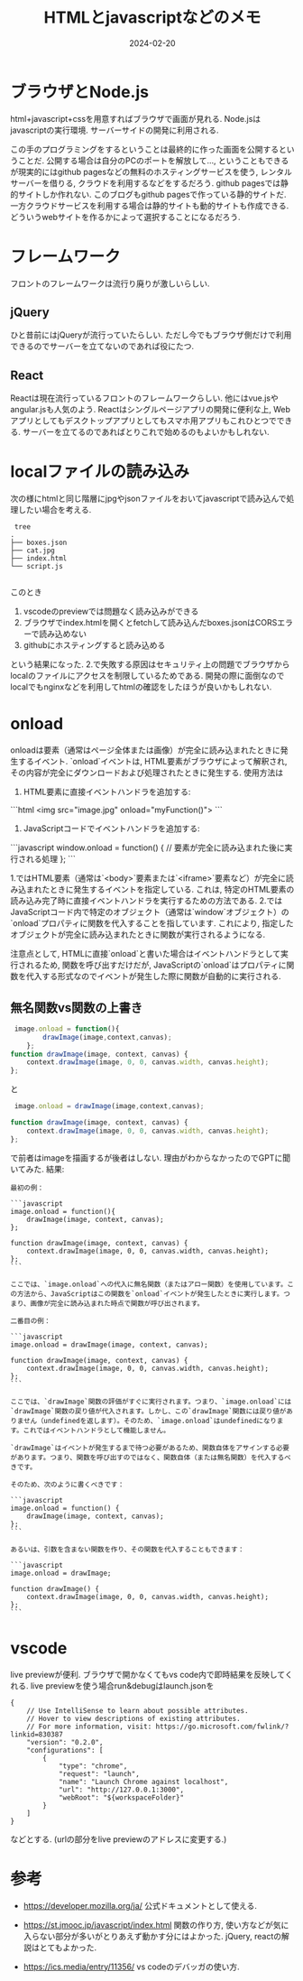 #+TITLE: HTMLとjavascriptなどのメモ
#+date: 2024-02-20
#+description: 勉強メモ
#+categories: memo, html, javascript


* ブラウザとNode.js

html+javascript+cssを用意すればブラウザで画面が見れる.
Node.jsはjavascriptの実行環境. サーバーサイドの開発に利用される. 

この手のプログラミングをするということは最終的に作った画面を公開するということだ.
公開する場合は自分のPCのポートを解放して..., ということもできるが現実的にはgithub pagesなどの無料のホスティングサービスを使う, レンタルサーバーを借りる, クラウドを利用するなどをするだろう.
github pagesでは静的サイトしか作れない. このブログもgithub pagesで作っている静的サイトだ.
一方クラウドサービスを利用する場合は静的サイトも動的サイトも作成できる. 
どういうwebサイトを作るかによって選択することになるだろう. 

* フレームワーク

フロントのフレームワークは流行り廃りが激しいらしい. 

** jQuery
ひと昔前にはjQueryが流行っていたらしい. ただし今でもブラウザ側だけで利用できるのでサーバーを立てないのであれば役にたつ.

** React

Reactは現在流行っているフロントのフレームワークらしい. 他にはvue.jsやangular.jsも人気のよう.
Reactはシングルページアプリの開発に便利な上, Webアプリとしてもデスクトップアプリとしてもスマホ用アプリもこれひとつでできる. 
サーバーを立てるのであればとりこれで始めるのもよいかもしれない. 




* localファイルの読み込み

次の様にhtmlと同じ階層にjpgやjsonファイルをおいてjavascriptで読み込んで処理したい場合を考える.
#+begin_src
 tree
.
├── boxes.json
├── cat.jpg
├── index.html
└── script.js

#+end_src

このとき
1. vscodeのpreviewでは問題なく読み込みができる
2. ブラウザでindex.htmlを開くとfetchして読み込んだboxes.jsonはCORSエラーで読み込めない
3. githubにホスティングすると読み込める
という結果になった.
2.で失敗する原因はセキュリティ上の問題でブラウザからlocalのファイルにアクセスを制限しているためである.
開発の際に面倒なのでlocalでもnginxなどを利用してhtmlの確認をしたほうが良いかもしれない.


* onload

onloadは要素（通常はページ全体または画像）が完全に読み込まれたときに発生するイベント. `onload`イベントは, HTML要素がブラウザによって解釈され, その内容が完全にダウンロードおよび処理されたときに発生する. 
使用方法は
1. HTML要素に直接イベントハンドラを追加する:

```html
<img src="image.jpg" onload="myFunction()">
```

2. JavaScriptコードでイベントハンドラを追加する:

```javascript
window.onload = function() {
  // 要素が完全に読み込まれた後に実行される処理
};
```

1.ではHTML要素（通常は`<body>`要素または`<iframe>`要素など）が完全に読み込まれたときに発生するイベントを指定している. これは, 特定のHTML要素の読み込み完了時に直接イベントハンドラを実行するための方法である.
2.ではJavaScriptコード内で特定のオブジェクト（通常は`window`オブジェクト）の`onload`プロパティに関数を代入することを指しています. これにより, 指定したオブジェクトが完全に読み込まれたときに関数が実行されるようになる. 

注意点として, HTMLに直接`onload`と書いた場合はイベントハンドラとして実行されるため, 関数を呼び出すだけだが, JavaScriptの`onload`はプロパティに関数を代入する形式なのでイベントが発生した際に関数が自動的に実行される. 



** 無名関数vs関数の上書き

#+begin_src javascript
 image.onload = function(){
        drawImage(image,context,canvas);
    };
function drawImage(image, context, canvas) {
    context.drawImage(image, 0, 0, canvas.width, canvas.height);
};
#+end_src
と
#+begin_src javascript
 image.onload = drawImage(image,context,canvas);
   
function drawImage(image, context, canvas) {
    context.drawImage(image, 0, 0, canvas.width, canvas.height);
};
#+end_src
で前者はimageを描画するが後者はしない. 理由がわからなかったのでGPTに聞いてみた.
結果:
#+begin_src
最初の例：

```javascript
image.onload = function(){
    drawImage(image, context, canvas);
};

function drawImage(image, context, canvas) {
    context.drawImage(image, 0, 0, canvas.width, canvas.height);
};
```

ここでは、`image.onload`への代入に無名関数（またはアロー関数）を使用しています。この方法から、JavaScriptはこの関数を`onload`イベントが発生したときに実行します。つまり、画像が完全に読み込まれた時点で関数が呼び出されます。

二番目の例：

```javascript
image.onload = drawImage(image, context, canvas);
   
function drawImage(image, context, canvas) {
    context.drawImage(image, 0, 0, canvas.width, canvas.height);
};
```

ここでは、`drawImage`関数の評価がすぐに実行されます。つまり、`image.onload`には`drawImage`関数の戻り値が代入されます。しかし、この`drawImage`関数には戻り値がありません（undefinedを返します）。そのため、`image.onload`はundefinedになります。これではイベントハンドラとして機能しません。

`drawImage`はイベントが発生するまで待つ必要があるため、関数自体をアサインする必要があります。つまり、関数を呼び出すのではなく、関数自体（または無名関数）を代入するべきです。

そのため、次のように書くべきです：

```javascript
image.onload = function() {
    drawImage(image, context, canvas); 
};
```

あるいは、引数を含まない関数を作り、その関数を代入することもできます：

```javascript
image.onload = drawImage;

function drawImage() {
    context.drawImage(image, 0, 0, canvas.width, canvas.height);
};
```
#+end_src


* vscode

live previewが便利. ブラウザで開かなくてもvs code内で即時結果を反映してくれる.
live previewを使う場合run&debugはlaunch.jsonを
#+begin_src 
{
    // Use IntelliSense to learn about possible attributes.
    // Hover to view descriptions of existing attributes.
    // For more information, visit: https://go.microsoft.com/fwlink/?linkid=830387
    "version": "0.2.0",
    "configurations": [
        {
            "type": "chrome",
            "request": "launch",
            "name": "Launch Chrome against localhost",
            "url": "http://127.0.0.1:3000",
            "webRoot": "${workspaceFolder}"
        }
    ]
}
#+end_src
などとする. (urlの部分をlive previewのアドレスに変更する.)


* 参考

- https://developer.mozilla.org/ja/
  公式ドキュメントとして使える.

- https://st.jmooc.jp/javascript/index.html
  関数の作り方, 使い方などが気に入らない部分が多いがとりあえず動かす分にはよかった.
  jQuery, reactの解説はとてもよかった. 

- https://ics.media/entry/11356/
  vs codeのデバッガの使い方. 
